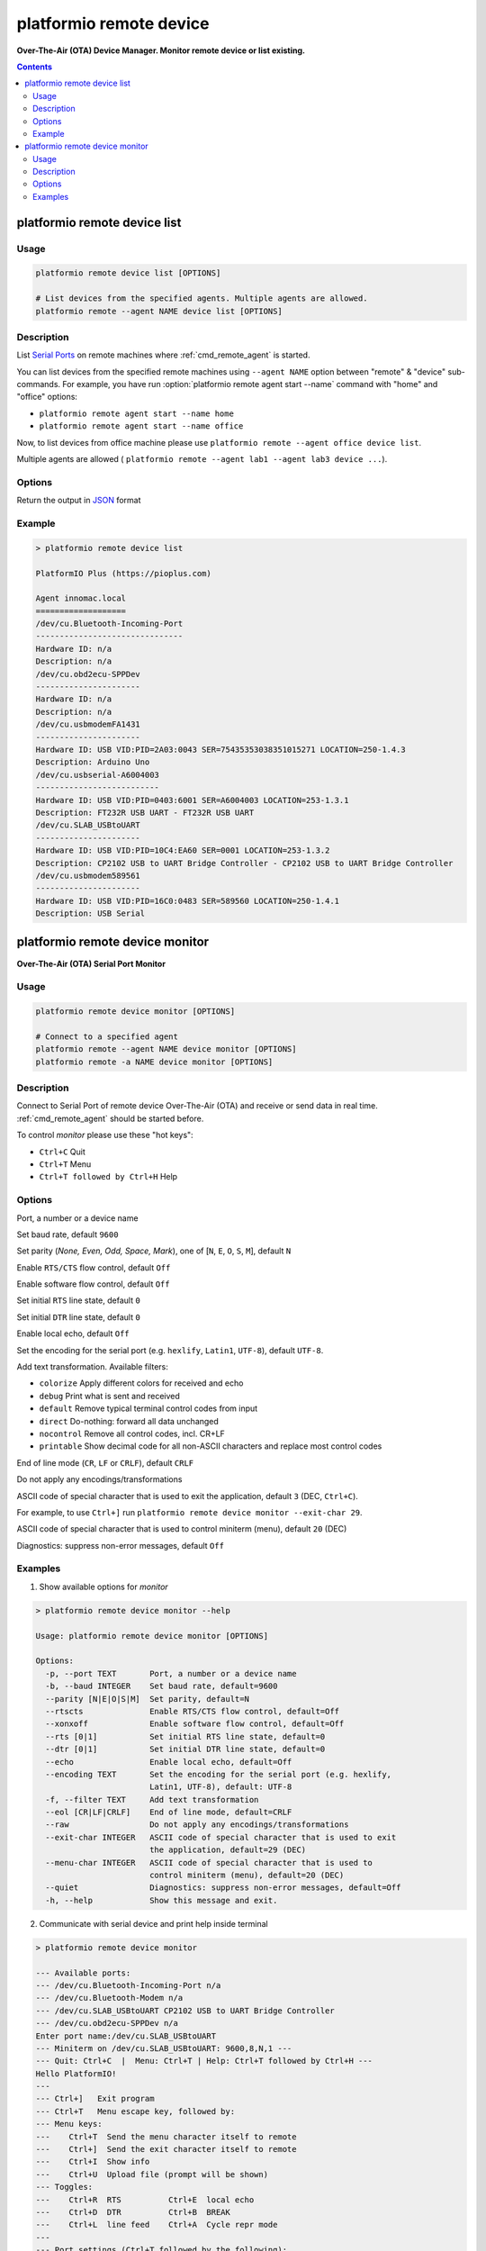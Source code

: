 ..  Copyright 2014-present PlatformIO <contact@platformio.org>
    Licensed under the Apache License, Version 2.0 (the "License");
    you may not use this file except in compliance with the License.
    You may obtain a copy of the License at
       http://www.apache.org/licenses/LICENSE-2.0
    Unless required by applicable law or agreed to in writing, software
    distributed under the License is distributed on an "AS IS" BASIS,
    WITHOUT WARRANTIES OR CONDITIONS OF ANY KIND, either express or implied.
    See the License for the specific language governing permissions and
    limitations under the License.

.. _cmd_remote_device:

platformio remote device
========================

**Over-The-Air (OTA) Device Manager. Monitor remote device or list existing.**

.. contents::

.. _cmd_remote_device_list:

platformio remote device list
-----------------------------

Usage
~~~~~

.. code-block:: bash

    platformio remote device list [OPTIONS]

    # List devices from the specified agents. Multiple agents are allowed.
    platformio remote --agent NAME device list [OPTIONS]

Description
~~~~~~~~~~~

List `Serial Ports <http://en.wikipedia.org/wiki/Serial_port>`_ on remote
machines where :ref:`cmd_remote_agent` is started.

You can list devices from the specified remote machines using ``--agent NAME``
option between "remote" & "device" sub-commands. For example, you have run
:option:`platformio remote agent start --name` command with "home" and "office"
options:

* ``platformio remote agent start --name home``
* ``platformio remote agent start --name office``

Now, to list devices from office machine please use
``platformio remote --agent office device list``.

Multiple agents are allowed (
``platformio remote --agent lab1 --agent lab3 device ...``).

Options
~~~~~~~

.. program:: platformio remote device list

.. option::
    --json-output

Return the output in `JSON <http://en.wikipedia.org/wiki/JSON>`_ format


Example
~~~~~~~

.. code::

    > platformio remote device list

    PlatformIO Plus (https://pioplus.com)

    Agent innomac.local
    ===================
    /dev/cu.Bluetooth-Incoming-Port
    -------------------------------
    Hardware ID: n/a
    Description: n/a
    /dev/cu.obd2ecu-SPPDev
    ----------------------
    Hardware ID: n/a
    Description: n/a
    /dev/cu.usbmodemFA1431
    ----------------------
    Hardware ID: USB VID:PID=2A03:0043 SER=75435353038351015271 LOCATION=250-1.4.3
    Description: Arduino Uno
    /dev/cu.usbserial-A6004003
    --------------------------
    Hardware ID: USB VID:PID=0403:6001 SER=A6004003 LOCATION=253-1.3.1
    Description: FT232R USB UART - FT232R USB UART
    /dev/cu.SLAB_USBtoUART
    ----------------------
    Hardware ID: USB VID:PID=10C4:EA60 SER=0001 LOCATION=253-1.3.2
    Description: CP2102 USB to UART Bridge Controller - CP2102 USB to UART Bridge Controller
    /dev/cu.usbmodem589561
    ----------------------
    Hardware ID: USB VID:PID=16C0:0483 SER=589560 LOCATION=250-1.4.1
    Description: USB Serial


.. _cmd_remote_device_monitor:

platformio remote device monitor
--------------------------------

**Over-The-Air (OTA) Serial Port Monitor**

Usage
~~~~~

.. code-block:: bash

    platformio remote device monitor [OPTIONS]

    # Connect to a specified agent
    platformio remote --agent NAME device monitor [OPTIONS]
    platformio remote -a NAME device monitor [OPTIONS]


Description
~~~~~~~~~~~

Connect to Serial Port of remote device Over-The-Air (OTA) and receive or
send data in real time. :ref:`cmd_remote_agent` should be started before.

To control *monitor* please use these "hot keys":

* ``Ctrl+C`` Quit
* ``Ctrl+T`` Menu
* ``Ctrl+T followed by Ctrl+H`` Help

Options
~~~~~~~

.. program:: platformio remote device monitor

.. option::
    -p, --port

Port, a number or a device name

.. option::
    -b, --baud

Set baud rate, default ``9600``

.. option::
    --parity

Set parity (*None, Even, Odd, Space, Mark*), one of
[``N``, ``E``, ``O``, ``S``, ``M``], default ``N``

.. option::
    --rtscts

Enable ``RTS/CTS`` flow control, default ``Off``

.. option::
    --xonxoff

Enable software flow control, default ``Off``

.. option::
    --rts

Set initial ``RTS`` line state, default ``0``

.. option::
    --dtr

Set initial ``DTR`` line state, default ``0``

.. option::
    --echo

Enable local echo, default ``Off``

.. option::
    --encoding

Set the encoding for the serial port (e.g. ``hexlify``, ``Latin1``, ``UTF-8``),
default ``UTF-8``.

.. option::
    -f, --filter

Add text transformation. Available filters:

* ``colorize`` Apply different colors for received and echo
* ``debug`` Print what is sent and received
* ``default`` Remove typical terminal control codes from input
* ``direct`` Do-nothing: forward all data unchanged
* ``nocontrol`` Remove all control codes, incl. CR+LF
* ``printable`` Show decimal code for all non-ASCII characters and replace
  most control codes

.. option::
    --eol

End of line mode (``CR``, ``LF`` or ``CRLF``), default ``CRLF``

.. option::
    --raw

Do not apply any encodings/transformations

.. option::
    --exit-char

ASCII code of special character that is used to exit the application,
default ``3`` (DEC, ``Ctrl+C``).

For example, to use ``Ctrl+]`` run
``platformio remote device monitor --exit-char 29``.

.. option::
    --menu-char

ASCII code of special character that is used to control miniterm (menu),
default ``20`` (DEC)

.. option::
    ---quiet

Diagnostics: suppress non-error messages, default ``Off``

Examples
~~~~~~~~

1. Show available options for *monitor*

.. code::

    > platformio remote device monitor --help

    Usage: platformio remote device monitor [OPTIONS]

    Options:
      -p, --port TEXT       Port, a number or a device name
      -b, --baud INTEGER    Set baud rate, default=9600
      --parity [N|E|O|S|M]  Set parity, default=N
      --rtscts              Enable RTS/CTS flow control, default=Off
      --xonxoff             Enable software flow control, default=Off
      --rts [0|1]           Set initial RTS line state, default=0
      --dtr [0|1]           Set initial DTR line state, default=0
      --echo                Enable local echo, default=Off
      --encoding TEXT       Set the encoding for the serial port (e.g. hexlify,
                            Latin1, UTF-8), default: UTF-8
      -f, --filter TEXT     Add text transformation
      --eol [CR|LF|CRLF]    End of line mode, default=CRLF
      --raw                 Do not apply any encodings/transformations
      --exit-char INTEGER   ASCII code of special character that is used to exit
                            the application, default=29 (DEC)
      --menu-char INTEGER   ASCII code of special character that is used to
                            control miniterm (menu), default=20 (DEC)
      --quiet               Diagnostics: suppress non-error messages, default=Off
      -h, --help            Show this message and exit.

2. Communicate with serial device and print help inside terminal

.. code::

    > platformio remote device monitor

    --- Available ports:
    --- /dev/cu.Bluetooth-Incoming-Port n/a
    --- /dev/cu.Bluetooth-Modem n/a
    --- /dev/cu.SLAB_USBtoUART CP2102 USB to UART Bridge Controller
    --- /dev/cu.obd2ecu-SPPDev n/a
    Enter port name:/dev/cu.SLAB_USBtoUART
    --- Miniterm on /dev/cu.SLAB_USBtoUART: 9600,8,N,1 ---
    --- Quit: Ctrl+C  |  Menu: Ctrl+T | Help: Ctrl+T followed by Ctrl+H ---
    Hello PlatformIO!
    ---
    --- Ctrl+]   Exit program
    --- Ctrl+T   Menu escape key, followed by:
    --- Menu keys:
    ---    Ctrl+T  Send the menu character itself to remote
    ---    Ctrl+]  Send the exit character itself to remote
    ---    Ctrl+I  Show info
    ---    Ctrl+U  Upload file (prompt will be shown)
    --- Toggles:
    ---    Ctrl+R  RTS          Ctrl+E  local echo
    ---    Ctrl+D  DTR          Ctrl+B  BREAK
    ---    Ctrl+L  line feed    Ctrl+A  Cycle repr mode
    ---
    --- Port settings (Ctrl+T followed by the following):
    ---    p          change port
    ---    7 8        set data bits
    ---    n e o s m  change parity (None, Even, Odd, Space, Mark)
    ---    1 2 3      set stop bits (1, 2, 1.5)
    ---    b          change baud rate
    ---    x X        disable/enable software flow control
    ---    r R        disable/enable hardware flow control
    --- exit ---
